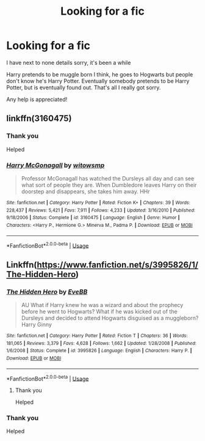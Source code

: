 #+TITLE: Looking for a fic

* Looking for a fic
:PROPERTIES:
:Author: Super_Seeker
:Score: 2
:DateUnix: 1574598175.0
:DateShort: 2019-Nov-24
:FlairText: What's That Fic?
:END:
I have next to none details sorry, it's been a while

Harry pretends to be muggle born I think, he goes to Hogwarts but people don't know he's Harry Potter. Eventually somebody pretends to be Harry Potter, but is eventually found out. That's all I really got sorry.

Any help is appreciated!


** linkffn(3160475)
:PROPERTIES:
:Author: u-useless
:Score: 2
:DateUnix: 1574603946.0
:DateShort: 2019-Nov-24
:END:

*** Thank you

Helped
:PROPERTIES:
:Author: Super_Seeker
:Score: 2
:DateUnix: 1574678212.0
:DateShort: 2019-Nov-25
:END:


*** [[https://www.fanfiction.net/s/3160475/1/][*/Harry McGonagall/*]] by [[https://www.fanfiction.net/u/983103/witowsmp][/witowsmp/]]

#+begin_quote
  Professor McGonagall has watched the Dursleys all day and can see what sort of people they are. When Dumbledore leaves Harry on their doorstep and disappears, she takes him away. HHr
#+end_quote

^{/Site/:} ^{fanfiction.net} ^{*|*} ^{/Category/:} ^{Harry} ^{Potter} ^{*|*} ^{/Rated/:} ^{Fiction} ^{K+} ^{*|*} ^{/Chapters/:} ^{39} ^{*|*} ^{/Words/:} ^{228,437} ^{*|*} ^{/Reviews/:} ^{5,421} ^{*|*} ^{/Favs/:} ^{7,911} ^{*|*} ^{/Follows/:} ^{4,233} ^{*|*} ^{/Updated/:} ^{3/16/2010} ^{*|*} ^{/Published/:} ^{9/18/2006} ^{*|*} ^{/Status/:} ^{Complete} ^{*|*} ^{/id/:} ^{3160475} ^{*|*} ^{/Language/:} ^{English} ^{*|*} ^{/Genre/:} ^{Humor} ^{*|*} ^{/Characters/:} ^{<Harry} ^{P.,} ^{Hermione} ^{G.>} ^{Minerva} ^{M.,} ^{Padma} ^{P.} ^{*|*} ^{/Download/:} ^{[[http://www.ff2ebook.com/old/ffn-bot/index.php?id=3160475&source=ff&filetype=epub][EPUB]]} ^{or} ^{[[http://www.ff2ebook.com/old/ffn-bot/index.php?id=3160475&source=ff&filetype=mobi][MOBI]]}

--------------

*FanfictionBot*^{2.0.0-beta} | [[https://github.com/tusing/reddit-ffn-bot/wiki/Usage][Usage]]
:PROPERTIES:
:Author: FanfictionBot
:Score: 1
:DateUnix: 1574604000.0
:DateShort: 2019-Nov-24
:END:


** Linkffn([[https://www.fanfiction.net/s/3995826/1/The-Hidden-Hero]])
:PROPERTIES:
:Author: karfoogle
:Score: 2
:DateUnix: 1574606161.0
:DateShort: 2019-Nov-24
:END:

*** [[https://www.fanfiction.net/s/3995826/1/][*/The Hidden Hero/*]] by [[https://www.fanfiction.net/u/472737/EveBB][/EveBB/]]

#+begin_quote
  AU What if Harry knew he was a wizard and about the prophecy before he went to Hogwarts? What if he was kicked out of the Dursleys and decided to attend Hogwarts disguised as a muggleborn? Harry Ginny
#+end_quote

^{/Site/:} ^{fanfiction.net} ^{*|*} ^{/Category/:} ^{Harry} ^{Potter} ^{*|*} ^{/Rated/:} ^{Fiction} ^{T} ^{*|*} ^{/Chapters/:} ^{36} ^{*|*} ^{/Words/:} ^{181,065} ^{*|*} ^{/Reviews/:} ^{3,379} ^{*|*} ^{/Favs/:} ^{4,628} ^{*|*} ^{/Follows/:} ^{1,662} ^{*|*} ^{/Updated/:} ^{1/28/2008} ^{*|*} ^{/Published/:} ^{1/6/2008} ^{*|*} ^{/Status/:} ^{Complete} ^{*|*} ^{/id/:} ^{3995826} ^{*|*} ^{/Language/:} ^{English} ^{*|*} ^{/Characters/:} ^{Harry} ^{P.} ^{*|*} ^{/Download/:} ^{[[http://www.ff2ebook.com/old/ffn-bot/index.php?id=3995826&source=ff&filetype=epub][EPUB]]} ^{or} ^{[[http://www.ff2ebook.com/old/ffn-bot/index.php?id=3995826&source=ff&filetype=mobi][MOBI]]}

--------------

*FanfictionBot*^{2.0.0-beta} | [[https://github.com/tusing/reddit-ffn-bot/wiki/Usage][Usage]]
:PROPERTIES:
:Author: FanfictionBot
:Score: 2
:DateUnix: 1574606175.0
:DateShort: 2019-Nov-24
:END:

**** Thank you

Helped
:PROPERTIES:
:Author: Super_Seeker
:Score: 1
:DateUnix: 1574678164.0
:DateShort: 2019-Nov-25
:END:


*** Thank you

Helped
:PROPERTIES:
:Author: Super_Seeker
:Score: 1
:DateUnix: 1574678187.0
:DateShort: 2019-Nov-25
:END:
